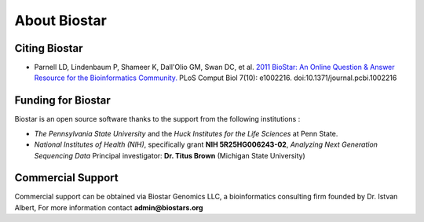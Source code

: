 About Biostar
=============

Citing Biostar
--------------

* Parnell LD, Lindenbaum P, Shameer K, Dall'Olio GM, Swan DC, et al.
  `2011 BioStar: An Online Question & Answer Resource for the Bioinformatics Community. <http://www.ploscompbiol.org/article/info%3Adoi%2F10.1371%2Fjournal.pcbi.1002216>`_
  PLoS Comput Biol 7(10): e1002216. doi:10.1371/journal.pcbi.1002216

Funding for Biostar
-------------------

Biostar is an open source software thanks to the support from the following institutions :

* *The Pennsylvania State University* and the *Huck Institutes for the Life Sciences* at Penn State.
* *National Institutes of Health (NIH)*, specifically grant **NIH 5R25HG006243-02**, *Analyzing Next Generation Sequencing Data*
  Principal investigator:  **Dr. Titus Brown** (Michigan State University)

Commercial Support
-------------------

Commercial support can be obtained via Biostar Genomics LLC, a bioinformatics consulting firm
founded by Dr. Istvan Albert, For more information contact **admin@biostars.org**